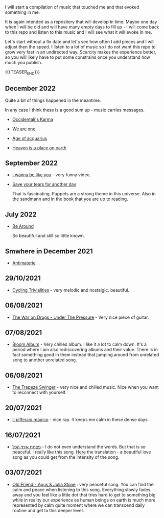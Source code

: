 #+BEGIN_COMMENT
.. title: Music that Touched Me
.. slug: music-that-touched-me
.. date: 2019-07-03 14:41:27 UTC+02:00
.. tags: perRep
.. category: 
.. link: 
.. description: 
.. type: text

#+END_COMMENT


I will start a compilation of music that touched me and that evoked
something in me.

It is again intended as a repository that will develop in time. Maybe
one day when I will be old and will have many empty days to fill up -
I will come back to this repo and listen to this music and I will see
what it will evoke in me.

Let's start without a fix date and let's see how often I add pieces
and I will adjust then the speed. I listen to a lot of music so I do
not want this repo to grow very fast in an undirected way. Scarcity
makes the experience better, so you will likely have to put some
constrains once you understand how much you publish.

{{{TEASER_END}}}

** December 2022

   Quite a bit of things happened in the meantime.

   In any case I think these is a good sum up - music carries
   messages.

   - [[https://www.youtube.com/watch?v=-OnRxfhbHB4][Occidentali's Karma]]

   - [[https://www.youtube.com/watch?v=glDGAo9SIqs][We are one]]

   - [[https://www.youtube.com/watch?v=kjxSCAalsBE][Age of acquarius]]

   - [[https://www.youtube.com/watch?v=j2F4INQFjEI][Heaven is a place on earth]]


** September 2022

   - [[https://www.youtube.com/watch?v=WJD8kTFXOQY][I wanna be like you]] - very funny video.

   - [[https://www.youtube.com/watch?v=LIIDh-qI9oI][Save your tears for another day]]

     That is fascinating. Puppets are a strong theme in this
     universe. Also in [[https://en.wikipedia.org/wiki/The_Sandman_(short_story)][the sandmann]] and in the book that you are up to
     reading. 
     

** July 2022

   - [[https://www.youtube.com/watch?v=nao3RTLKmUg][Be Around]]

     So beautiful and still so little known.


** Smwhere in December 2021

   - [[https://www.youtube.com/watch?v=-5Gga8HXtVo][Antimaterie]]


** 29/10/2021

   - [[https://www.youtube.com/watch?v=RknUh1LapJs][Cycling Trivialities]] - very melodic and nostalgic. beautiful.


** 06/08/2021

   - [[https://www.youtube.com/watch?v=vkLOg252KRE&list=RDGMEMBhrNM15bN0pM50WECpic-A&index=5][The War on Drugs - Under The Pressure]] - Very nice piece of
     guitar.


** 07/08/2021

   - [[https://www.youtube.com/watch?v=ZMbgETDKuAs][Bloom Album]] - Very chilled album. I like it a lot to calm
     down. It's a period where I am also rediscovering albums and
     their value. There is in fact something good in them instead
     that jumping around from unrelated song to another unrelated
     song.


** 06/08/2021

   - [[https://www.youtube.com/watch?v=yt7O8gDy0DA&list=RDf4it9vK6G7o&index=11][The Trapeze Swinger]] - very nice and chilled music. Nice when you
     want to reconnect with yourself. 


** 20/07/2021

   - [[https://www.youtube.com/watch?v=gr7bsCd4yrA][il pifferaio magico]] - nice rap. It keeps me calm in these dense
     days. 


** 16/07/2021

   - [[https://www.youtube.com/watch?v=WKE9XRCtnSU][ניצחת איתי הכל]] - I do not even understand the words. But that is
     so peaceful. I really like this song. [[https://lyricstranslate.com/de/%D7%A0%D7%99%D7%A6%D7%97%D7%AA-%D7%90%D7%99%D7%AA%D7%99-%D7%94%D7%9B%D7%9C-youve-won-all-me.html][Here]] the translation - a
     beautiful love song as you could get from the intensity of the
     song.


** 03/07/2021

   - [[https://www.youtube.com/watch?v=Nh1NlXky9D0][Old Friend - Agus & Julia Stone]] : very peaceful song. You can find
     the calm and peace when listening to this song. Everything slowly
     fades away and you feel like a little dot that tries hard to get
     to something big while in reality our experience as human beings
     on earth is much more represented by calm quite moment where we
     can transcend daily routine and get to this deeper level. 
